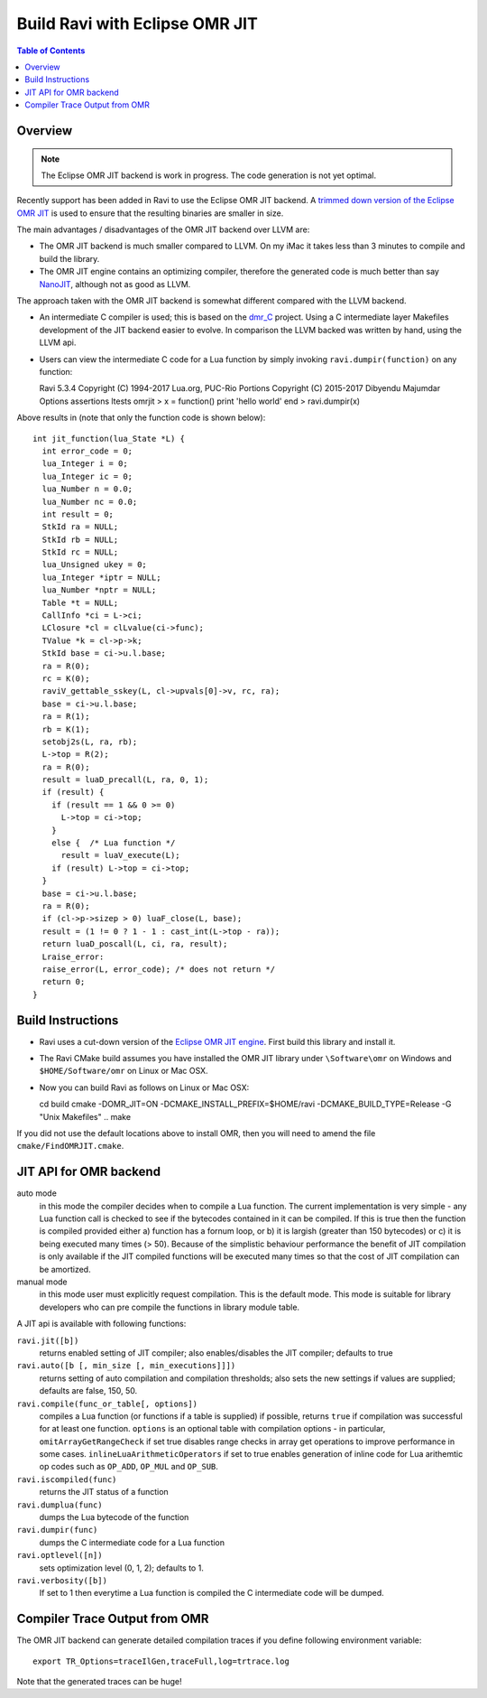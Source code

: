 ===============================
Build Ravi with Eclipse OMR JIT 
===============================

.. contents:: Table of Contents
   :depth: 2
   :backlinks: top

Overview
========
.. note:: The Eclipse OMR JIT backend is work in progress. The code generation is not yet optimal.

Recently support has been added in Ravi to use the Eclipse OMR JIT backend. 
A `trimmed down version of the Eclipse OMR JIT <https://github.com/dibyendumajumdar/nj>`_ is used to ensure that the resulting 
binaries are smaller in size. 

The main advantages / disadvantages of the OMR JIT backend over LLVM are:

* The OMR JIT backend is much smaller compared to LLVM. On my iMac it takes less than 3 minutes to compile and build the library.
* The OMR JIT engine contains an optimizing compiler, therefore the generated code is much better than say `NanoJIT <https://github.com/dibyendumajumdar/nanojit>`_, 
  although not as good as LLVM.

The approach taken with the OMR JIT backend is somewhat different compared with the LLVM backend.

* An intermediate C compiler is used; this is based on the `dmr_C <https://github.com/dibyendumajumdar/dmr_c>`_ project. Using a C intermediate layer Makefiles
  development of the JIT backend easier to evolve. In comparison the LLVM backed was written by hand, using the LLVM api.
* Users can view the intermediate C code for a Lua function by simply invoking ``ravi.dumpir(function)`` on any function::

  Ravi 5.3.4
  Copyright (C) 1994-2017 Lua.org, PUC-Rio
  Portions Copyright (C) 2015-2017 Dibyendu Majumdar
  Options assertions ltests omrjit
  > x = function() print 'hello world' end
  > ravi.dumpir(x)

Above results in (note that only the function code is shown below)::

  int jit_function(lua_State *L) {
    int error_code = 0;
    lua_Integer i = 0;
    lua_Integer ic = 0;
    lua_Number n = 0.0;
    lua_Number nc = 0.0;
    int result = 0;
    StkId ra = NULL;
    StkId rb = NULL;
    StkId rc = NULL;
    lua_Unsigned ukey = 0;
    lua_Integer *iptr = NULL;
    lua_Number *nptr = NULL;
    Table *t = NULL;
    CallInfo *ci = L->ci;
    LClosure *cl = clLvalue(ci->func);
    TValue *k = cl->p->k;
    StkId base = ci->u.l.base;
    ra = R(0);
    rc = K(0);
    raviV_gettable_sskey(L, cl->upvals[0]->v, rc, ra);
    base = ci->u.l.base;
    ra = R(1);
    rb = K(1);
    setobj2s(L, ra, rb);
    L->top = R(2);
    ra = R(0);
    result = luaD_precall(L, ra, 0, 1);
    if (result) {
      if (result == 1 && 0 >= 0)
        L->top = ci->top;
      }
      else {  /* Lua function */
        result = luaV_execute(L);
      if (result) L->top = ci->top;
    }
    base = ci->u.l.base;
    ra = R(0);
    if (cl->p->sizep > 0) luaF_close(L, base);
    result = (1 != 0 ? 1 - 1 : cast_int(L->top - ra));
    return luaD_poscall(L, ci, ra, result);
    Lraise_error:
    raise_error(L, error_code); /* does not return */
    return 0;
  }

Build Instructions
==================
* Ravi uses a cut-down version of the `Eclipse OMR JIT engine <https://github.com/dibyendumajumdar/nj>`_. First build this library and install it.
* The Ravi CMake build assumes you have installed the OMR JIT library under ``\Software\omr`` on Windows and ``$HOME/Software/omr`` on Linux or Mac OSX.
* Now you can build Ravi as follows on Linux or Mac OSX::

  cd build
  cmake -DOMR_JIT=ON -DCMAKE_INSTALL_PREFIX=$HOME/ravi -DCMAKE_BUILD_TYPE=Release -G "Unix Makefiles" ..
  make

If you did not use the default locations above to install OMR, then you will need to amend the file ``cmake/FindOMRJIT.cmake``.

JIT API for OMR backend
=======================
auto mode
  in this mode the compiler decides when to compile a Lua function. The current implementation is very simple - 
  any Lua function call is checked to see if the bytecodes contained in it can be compiled. If this is true then 
  the function is compiled provided either a) function has a fornum loop, or b) it is largish (greater than 150 bytecodes) 
  or c) it is being executed many times (> 50). Because of the simplistic behaviour performance the benefit of JIT
  compilation is only available if the JIT compiled functions will be executed many times so that the cost of JIT 
  compilation can be amortized.   
manual mode
  in this mode user must explicitly request compilation. This is the default mode. This mode is suitable for library 
  developers who can pre compile the functions in library module table.

A JIT api is available with following functions:

``ravi.jit([b])``
  returns enabled setting of JIT compiler; also enables/disables the JIT compiler; defaults to true
``ravi.auto([b [, min_size [, min_executions]]])``
  returns setting of auto compilation and compilation thresholds; also sets the new settings if values are supplied; defaults are false, 150, 50.
``ravi.compile(func_or_table[, options])``
  compiles a Lua function (or functions if a table is supplied) if possible, returns ``true`` if compilation was 
  successful for at least one function. 
  ``options`` is an optional table with compilation options - in particular, 
  ``omitArrayGetRangeCheck`` if set true disables range checks in array get operations to improve performance in some cases.
  ``inlineLuaArithmeticOperators`` if set to true enables generation of inline code for Lua arithemtic op codes such as
  ``OP_ADD``, ``OP_MUL`` and ``OP_SUB``. 
``ravi.iscompiled(func)``
  returns the JIT status of a function
``ravi.dumplua(func)``
  dumps the Lua bytecode of the function
``ravi.dumpir(func)``
  dumps the C intermediate code for a Lua function
``ravi.optlevel([n])``
  sets optimization level (0, 1, 2); defaults to 1. 
``ravi.verbosity([b])``
  If set to 1 then everytime a Lua function is compiled the C intermediate code will be dumped.

Compiler Trace Output from OMR
==============================
The OMR JIT backend can generate detailed compilation traces if you define following environment variable::

  export TR_Options=traceIlGen,traceFull,log=trtrace.log

Note that the generated traces can be huge!


